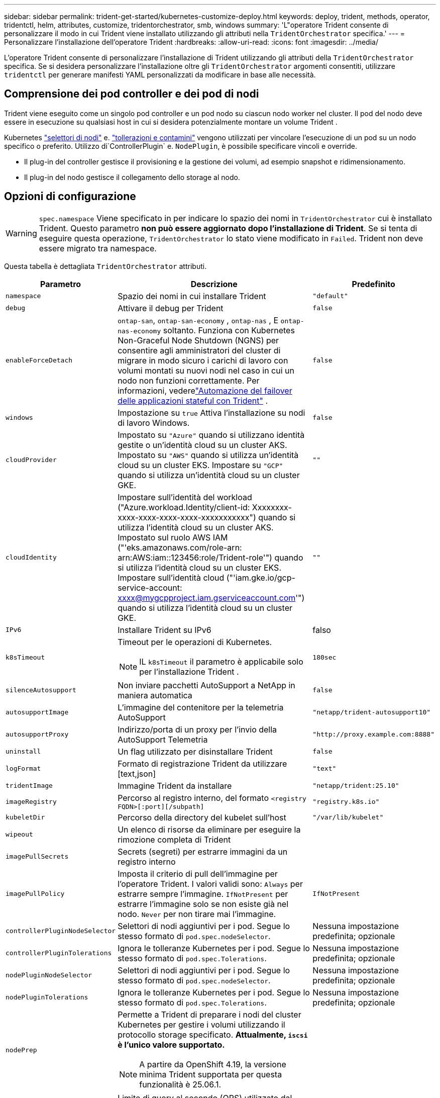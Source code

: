 ---
sidebar: sidebar 
permalink: trident-get-started/kubernetes-customize-deploy.html 
keywords: deploy, trident, methods, operator, tridentctl, helm, attributes, customize, tridentorchestrator, smb, windows 
summary: 'L"operatore Trident consente di personalizzare il modo in cui Trident viene installato utilizzando gli attributi nella `TridentOrchestrator` specifica.' 
---
= Personalizzare l'installazione dell'operatore Trident
:hardbreaks:
:allow-uri-read: 
:icons: font
:imagesdir: ../media/


[role="lead"]
L'operatore Trident consente di personalizzare l'installazione di Trident utilizzando gli attributi della `TridentOrchestrator` specifica. Se si desidera personalizzare l'installazione oltre gli `TridentOrchestrator` argomenti consentiti, utilizzare `tridentctl` per generare manifesti YAML personalizzati da modificare in base alle necessità.



== Comprensione dei pod controller e dei pod di nodi

Trident viene eseguito come un singolo pod controller e un pod nodo su ciascun nodo worker nel cluster. Il pod del nodo deve essere in esecuzione su qualsiasi host in cui si desidera potenzialmente montare un volume Trident .

Kubernetes link:https://kubernetes.io/docs/concepts/scheduling-eviction/assign-pod-node/["selettori di nodi"^] e. link:https://kubernetes.io/docs/concepts/scheduling-eviction/taint-and-toleration/["tollerazioni e contamini"^] vengono utilizzati per vincolare l'esecuzione di un pod su un nodo specifico o preferito. Utilizzo di`ControllerPlugin` e. `NodePlugin`, è possibile specificare vincoli e override.

* Il plug-in del controller gestisce il provisioning e la gestione dei volumi, ad esempio snapshot e ridimensionamento.
* Il plug-in del nodo gestisce il collegamento dello storage al nodo.




== Opzioni di configurazione


WARNING: `spec.namespace` Viene specificato in per indicare lo spazio dei nomi in `TridentOrchestrator` cui è installato Trident. Questo parametro *non può essere aggiornato dopo l'installazione di Trident*. Se si tenta di eseguire questa operazione, `TridentOrchestrator` lo stato viene modificato in `Failed`. Trident non deve essere migrato tra namespace.

Questa tabella è dettagliata `TridentOrchestrator` attributi.

[cols="1,2,1"]
|===
| Parametro | Descrizione | Predefinito 


| `namespace` | Spazio dei nomi in cui installare Trident | `"default"` 


| `debug` | Attivare il debug per Trident | `false` 


| `enableForceDetach` | `ontap-san`, `ontap-san-economy` , `ontap-nas` , E `ontap-nas-economy` soltanto. Funziona con Kubernetes Non-Graceful Node Shutdown (NGNS) per consentire agli amministratori del cluster di migrare in modo sicuro i carichi di lavoro con volumi montati su nuovi nodi nel caso in cui un nodo non funzioni correttamente. Per informazioni, vederelink:../trident-reco/force-detach.html["Automazione del failover delle applicazioni stateful con Trident"] . | `false` 


| `windows` | Impostazione su `true` Attiva l'installazione su nodi di lavoro Windows. | `false` 


| `cloudProvider`  a| 
Impostato su `"Azure"` quando si utilizzano identità gestite o un'identità cloud su un cluster AKS. Impostato su `"AWS"` quando si utilizza un'identità cloud su un cluster EKS. Impostare su `"GCP"` quando si utilizza un'identità cloud su un cluster GKE.
| `""` 


| `cloudIdentity`  a| 
Impostare sull'identità del workload ("Azure.workload.Identity/client-id: Xxxxxxxx-xxxx-xxxx-xxxx-xxxx-xxxxxxxxxxx") quando si utilizza l'identità cloud su un cluster AKS. Impostato sul ruolo AWS IAM ("'eks.amazonaws.com/role-arn: arn:AWS:iam::123456:role/Trident-role'") quando si utilizza l'identità cloud su un cluster EKS. Impostare sull'identità cloud ("'iam.gke.io/gcp-service-account: xxxx@mygcpproject.iam.gserviceaccount.com'") quando si utilizza l'identità cloud su un cluster GKE.
| `""` 


| `IPv6` | Installare Trident su IPv6 | falso 


| `k8sTimeout`  a| 
Timeout per le operazioni di Kubernetes.


NOTE: IL `k8sTimeout` il parametro è applicabile solo per l'installazione Trident .
| `180sec` 


| `silenceAutosupport` | Non inviare pacchetti AutoSupport a NetApp
in maniera automatica | `false` 


| `autosupportImage` | L'immagine del contenitore per la telemetria AutoSupport | `"netapp/trident-autosupport10"` 


| `autosupportProxy` | Indirizzo/porta di un proxy per l'invio della AutoSupport
Telemetria | `"http://proxy.example.com:8888"` 


| `uninstall` | Un flag utilizzato per disinstallare Trident | `false` 


| `logFormat` | Formato di registrazione Trident da utilizzare [text,json] | `"text"` 


| `tridentImage` | Immagine Trident da installare | `"netapp/trident:25.10"` 


| `imageRegistry` | Percorso al registro interno, del formato
`<registry FQDN>[:port][/subpath]` | `"registry.k8s.io"` 


| `kubeletDir` | Percorso della directory del kubelet sull'host | `"/var/lib/kubelet"` 


| `wipeout` | Un elenco di risorse da eliminare per eseguire la rimozione completa di Trident |  


| `imagePullSecrets` | Secrets (segreti) per estrarre immagini da un registro interno |  


| `imagePullPolicy` | Imposta il criterio di pull dell'immagine per l'operatore Trident. I valori validi sono:
`Always` per estrarre sempre l'immagine.
`IfNotPresent` per estrarre l'immagine solo se non esiste già nel nodo.
`Never` per non tirare mai l'immagine. | `IfNotPresent` 


| `controllerPluginNodeSelector` | Selettori di nodi aggiuntivi per i pod.	Segue lo stesso formato di `pod.spec.nodeSelector`. | Nessuna impostazione predefinita; opzionale 


| `controllerPluginTolerations` | Ignora le tolleranze Kubernetes per i pod. Segue lo stesso formato di `pod.spec.Tolerations`. | Nessuna impostazione predefinita; opzionale 


| `nodePluginNodeSelector` | Selettori di nodi aggiuntivi per i pod. Segue lo stesso formato di `pod.spec.nodeSelector`. | Nessuna impostazione predefinita; opzionale 


| `nodePluginTolerations` | Ignora le tolleranze Kubernetes per i pod. Segue lo stesso formato di `pod.spec.Tolerations`. | Nessuna impostazione predefinita; opzionale 


| `nodePrep`  a| 
Permette a Trident di preparare i nodi del cluster Kubernetes per gestire i volumi utilizzando il protocollo storage specificato. *Attualmente, `iscsi` è l'unico valore supportato.*


NOTE: A partire da OpenShift 4.19, la versione minima Trident supportata per questa funzionalità è 25.06.1.
|  


| `k8sAPIQPS`  a| 
Limite di query al secondo (QPS) utilizzato dal controller durante la comunicazione con il server API Kubernetes.  Il valore Burst viene impostato automaticamente in base al valore QPS.
| `100`; facoltativo 


| `enableConcurrency`  a| 
Consente operazioni simultanee del controller Trident per una maggiore produttività.


NOTE: *Anteprima tecnica*: questa funzionalità è sperimentale e attualmente supporta flussi di lavoro paralleli limitati con i driver ONTAP-NAS (solo NFS) e ONTAP-SAN (NVMe per ONTAP 9 unificato), oltre all'anteprima tecnica esistente per il driver ONTAP-SAN (protocolli iSCSI e FCP in ONTAP 9 unificato).
| falso 
|===

NOTE: Per ulteriori informazioni sulla formattazione dei parametri del pod, fare riferimento a. link:https://kubernetes.io/docs/concepts/scheduling-eviction/assign-pod-node/["Assegnazione di pod ai nodi"^].

[WARNING]
====
* NON modificare i nomi di alcun contenitore o campo.
* NON modificare l'indentazione: l'indentazione YAML è fondamentale per una corretta analisi.


====
[NOTE]
====
* Per impostazione predefinita non vengono applicati limiti: solo le richieste hanno valori predefiniti e vengono applicate automaticamente se non specificate.
* I nomi dei contenitori sono elencati così come appaiono nelle specifiche del pod.
* I sidecar sono elencati sotto ogni contenitore principale.
* Controlla i TORC `status.CurrentInstallationParams` campo per visualizzare i valori attualmente applicati.


====
un|

[source, yaml]
----
resources:
  controller:
    trident-main:
      requests:
        cpu: 10m
        memory: 80Mi
      limits:
          cpu:
          memory:
    csi-provisioner:
      requests:
        cpu: 2m
        memory: 20Mi
      limits:
        cpu:
        memory:
    csi-attacher:
      requests:
        cpu: 2m
        memory: 20Mi
      limits:
        cpu:
        memory:
    csi-resizer:
      requests:
        cpu: 3m
        memory: 20Mi
      limits:
        cpu:
        memory:
    csi-snapshotter:
      requests:
        cpu: 2m
        memory: 20Mi
      limits:
        cpu:
        memory:
    trident-autosupport:
      requests:
        cpu: 1m
        memory: 30Mi
      limits:
        cpu:
        memory:
  node:
    linux:
      trident-main:
        requests:
          cpu: 10m
          memory: 60Mi
        limits:
          cpu:
          memory:
      node-driver-registrar:
        requests:
          cpu: 1m
          memory: 10Mi
        limits:
          cpu:
          memory:
    windows:
      trident-main:
        requests:
          cpu: 6m
          memory: 40Mi
        limits:
          cpu:
          memory:
      node-driver-registrar:
        requests:
          cpu: 6m
          memory: 40Mi
        limits:
          cpu:
          memory:
      liveness-probe:
        requests:
          cpu: 2m
          memory: 40Mi
        limits:
          cpu:
          memory:
----
|`httpsMetrics`|Abilita HTTPS per l'endpoint delle metriche Prometheus.  |falso|`hostNetwork` a|Abilita la rete host per il controller Trident .  Questa funzionalità è utile quando si desidera separare il traffico frontend da quello backend in una rete multi-home.  |falso

|===


| [NOTA] Per ulteriori informazioni sulla formattazione dei parametri del pod, fare riferimento alink:https://kubernetes.io/docs/concepts/scheduling-eviction/assign-pod-node/["Assegnazione di pod ai nodi"^] .  == Configurazioni di esempio È possibile utilizzare gli attributi in<<Opzioni di configurazione>> quando si definisce `TridentOrchestrator` per personalizzare la tua installazione.  .Configurazione personalizzata di base [%collapsible%closed] ==== Questo esempio, creato dopo aver eseguito il `cat deploy/crds/tridentorchestrator_cr_imagepullsecrets.yaml` comando, rappresenta un'installazione personalizzata di base: [source,yaml] ---- apiVersion: trident.netapp.io/v1 kind: TridentOrchestrator metadata: name: trident spec: debug: true namespace: trident imagePullSecrets: - thisisasecret ---- ==== .Selettori di nodo [%collapsible%closed] ==== Questo esempio installa Trident con i selettori di nodo.  [source,yaml] ---- apiVersion: trident.netapp.io/v1 kind: TridentOrchestrator metadata: name: trident spec: debug: true namespace: trident controllerPluginNodeSelector: nodetype: master nodePluginNodeSelector: storage: netapp ---- ==== .Nodi worker Windows [%collapsible%closed] ==== Questo esempio, creato dopo l'esecuzione di `cat deploy/crds/tridentorchestrator_cr.yaml` comando, installa Trident su un nodo worker Windows.  [source,yaml] ---- apiVersion: trident.netapp.io/v1 kind: TridentOrchestrator metadata: name: trident spec: debug: true namespace: trident windows: true ---- ==== .Identità gestite su un cluster AKS [%collapsible%closed] ==== Questo esempio installa Trident per abilitare le identità gestite su un cluster AKS.  [source,yaml] ---- apiVersion: trident.netapp.io/v1 kind: TridentOrchestrator metadata: name: trident spec: debug: true namespace: trident cloudProvider: "Azure" ---- ==== .Cloud identity su un cluster AKS [%collapsible%closed] ==== Questo esempio installa Trident per l'uso con un'identità cloud su un cluster AKS.  [source,yaml] ---- apiVersion: trident.netapp.io/v1 kind: TridentOrchestrator metadata: name: trident spec: debug: true namespace: trident cloudProvider: "Azure" cloudIdentity: 'azure.workload.identity/client-id: xxxxxxxx-xxxx-xxxx-xxxxxxxxxx' ---- ==== .Cloud identity su un cluster EKS [%collapsible%closed] ==== Questo esempio installa Trident per l'uso con un'identità cloud su un cluster AKS.  [source,yaml] ---- apiVersion: trident.netapp.io/v1 kind: TridentOrchestrator metadata: name: trident spec: debug: true namespace: trident cloudProvider: "AWS" cloudIdentity: "'eks.amazonaws.com/role-arn: arn:aws:iam::123456:role/trident-role'" ---- ==== .Cloud identity per GKE [%collapsible%closed] ==== Questo esempio installa Trident per l'uso con un'identità cloud su un cluster GKE.  [source,yaml] ---- apiVersion: trident.netapp.io/v1 kind: TridentBackendConfig metadata: name: backend-tbc-gcp-gcnv spec: version: 1 storageDriverName: google-cloud-netapp-volumes projectNumber: '012345678901' network: gcnv-network location: us-west2 serviceLevel: Premium storagePool: pool-premium1 ---- ==== .Configurazione delle richieste e dei limiti delle risorse di Kubernetes per i pod del controller Trident e del nodo Linux Trident [%collapsible%closed] ==== Questo esempio configura le richieste e i limiti delle risorse di Kubernetes per i pod del controller Trident e del nodo Linux Trident .  ATTENZIONE: *Avvertenza*: i valori di richiesta e limite forniti in questo esempio sono solo a scopo dimostrativo.  Adattare questi valori in base all'ambiente e ai requisiti del carico di lavoro.  [source,yaml] ---- apiVersion: trident.netapp.io/v1 kind: TridentOrchestrator metadata: name: trident spec: debug: true namespace: trident imagePullSecrets: - thisisasecret resources: controller: trident-main: requests: cpu: 10m memory: 80Mi limits: cpu: 200m memory: 256Mi # sidecars csi-provisioner: requests: cpu: 2m memory: 20Mi limits: cpu: 100m memory: 64Mi csi-attacher: requests: cpu: 2m memory: 20Mi limits: cpu: 100m memory: 64Mi csi-resizer: requests: cpu: 3m memory: 20Mi limits: cpu: 100m memory: 64Mi csi-snapshotter: requests: cpu: 2m memory: 20Mi limits: cpu: 100m memoria: 64Mi trident-autosupport: richieste: cpu: 1m memoria: 30Mi limiti: cpu: 50m memoria: 128Mi nodo: linux: trident-main: richieste: cpu: 10m memoria: 60Mi limiti: cpu: 200m memoria: 256Mi # sidecars node-driver-registrar: richieste: cpu: 1m memoria: 10Mi limiti: cpu: 50m memoria: 32Mi ---- ==== .Configurazione delle richieste e dei limiti delle risorse di Kubernetes per il controller Trident e i pod dei nodi Trident Windows e Linux [%collapsible%closed] ==== Questo esempio configura le richieste e i limiti delle risorse di Kubernetes per il controller Trident e i pod dei nodi Trident Windows e Linux.  ATTENZIONE: *Avvertenza*: i valori di richiesta e limite forniti in questo esempio sono solo a scopo dimostrativo.  Adattare questi valori in base all'ambiente e ai requisiti del carico di lavoro.  [source,yaml] ---- apiVersion: trident.netapp.io/v1 kind: TridentOrchestrator metadata: name: trident spec: debug: true namespace: trident imagePullSecrets: - thisisasecret windows: true resources: controller: trident-main: requests: cpu: 10m memory: 80Mi limits: cpu: 200m memoria: 256 Mi # sidecar csi-provisioner: richieste: cpu: 2 m memoria: 20 Mi limiti: cpu: 100 m memoria: 64 Mi csi-attacher: richieste: cpu: 2 m memoria: 20 Mi limiti: cpu: 100 m memoria: 64 Mi csi-resizer: richieste: cpu: 3 m memoria: 20 Mi limiti: cpu: 100 m memoria: 64 Mi csi-snapshotter: richieste: cpu: 2 m memoria: 20 Mi limiti: cpu: 100 m memoria: 64 Mi trident-autosupport: richieste: cpu: 1 m memoria: 30 Mi limiti: cpu: 50 m memoria: 128 Mi node: linux: trident-main: richieste: cpu: 10 m memoria: 60 Mi limiti: cpu: 200 m memoria: 256 Mi # sidecar node-driver-registrar: richieste: cpu: 1 m di memoria: 10 Mi limiti: cpu: 50 m di memoria: 32 Mi windows: trident-main: richieste: cpu: 6 m di memoria: 40 Mi limiti: cpu: 200 m di memoria: 128 Mi # sidecars node-driver-registrar: richieste: cpu: 6 m di memoria: 40 Mi limiti: cpu: 100 m di memoria: 128 Mi liveness-probe: richieste: cpu: 2 m di memoria: 40 Mi limiti: cpu: 50 m di memoria: 64 Mi ---- ==== 
|===